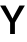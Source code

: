 SplineFontDB: 3.2
FontName: Untitled25
FullName: Untitled25
FamilyName: Untitled25
Weight: Regular
Copyright: Copyright (c) 2020, Krister Olsson
UComments: "2020-3-9: Created with FontForge (http://fontforge.org)"
Version: 001.000
ItalicAngle: 0
UnderlinePosition: -100
UnderlineWidth: 50
Ascent: 800
Descent: 200
InvalidEm: 0
LayerCount: 2
Layer: 0 0 "Back" 1
Layer: 1 0 "Fore" 0
XUID: [1021 974 -843815378 1549713]
OS2Version: 0
OS2_WeightWidthSlopeOnly: 0
OS2_UseTypoMetrics: 1
CreationTime: 1583816345
ModificationTime: 1583816345
OS2TypoAscent: 0
OS2TypoAOffset: 1
OS2TypoDescent: 0
OS2TypoDOffset: 1
OS2TypoLinegap: 0
OS2WinAscent: 0
OS2WinAOffset: 1
OS2WinDescent: 0
OS2WinDOffset: 1
HheadAscent: 0
HheadAOffset: 1
HheadDescent: 0
HheadDOffset: 1
OS2Vendor: 'PfEd'
DEI: 91125
Encoding: ISO8859-1
UnicodeInterp: none
NameList: AGL For New Fonts
DisplaySize: -48
AntiAlias: 1
FitToEm: 0
BeginChars: 256 1

StartChar: Y
Encoding: 89 89 0
Width: 626
Flags: HW
LayerCount: 2
Fore
SplineSet
373 0 m 1
 253 0 l 1
 253 286 l 1
 3 712 l 1
 139 712 l 1
 217 571 l 2
 250.333333333 511 282 449.666666667 312 387 c 1
 314 387 l 1
 346 453.666666667 378 515 410 571 c 2
 487 712 l 1
 622 712 l 1
 373 286 l 1
 373 0 l 1
EndSplineSet
EndChar
EndChars
EndSplineFont
